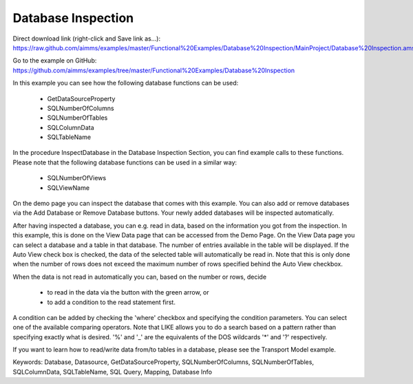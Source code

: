 Database Inspection
====================
.. meta::
   :keywords: Database, Datasource, GetDataSourceProperty, SQLNumberOfColumns, SQLNumberOfTables, SQLColumnData, SQLTableName, SQL Query, Mapping, Database Info
	:description: In this example you can see how several database functions can be used.

Direct download link (right-click and Save link as...):
https://raw.github.com/aimms/examples/master/Functional%20Examples/Database%20Inspection/MainProject/Database%20Inspection.ams

Go to the example on GitHub:
https://github.com/aimms/examples/tree/master/Functional%20Examples/Database%20Inspection

In this example you can see how the following database functions can be used:

	- GetDataSourceProperty 
	- SQLNumberOfColumns 
	- SQLNumberOfTables
	- SQLColumnData
	- SQLTableName

In the procedure InspectDatabase in the Database Inspection Section, you can find example calls to these functions. Please note that the following database functions can be used in a similar way:

	- SQLNumberOfViews
	- SQLViewName
	
On the demo page you can inspect the database that comes with this example. You can also add or remove databases via the Add Database or Remove Database buttons. Your newly added databases will be inspected automatically.

After having inspected a database, you can e.g. read in data, based on the information you got from the inspection. In this example, this is done on the View Data page that can be accessed from the Demo Page. On the View Data page you can select a database and a table in that database. The number of entries available in the table will be displayed. If the Auto View check box is checked, the data of the selected table will automatically be read in. Note that this is only done when the number of rows does not exceed the maximum number of rows specified behind the Auto View checkbox. 

When the data is not read in automatically you can, based on the number or rows, decide 

	- to read in the data via the button with the green arrow, or 
	- to add a condition to the read statement first. 
	
A condition can be added by checking the 'where' checkbox and specifying the condition parameters. You can select one of the available comparing operators. Note that LIKE allows you to do a search based on a pattern rather than specifying exactly what is desired. '%' and '_' are the equivalents of the DOS wildcards '*' and '?' respectively.

If you want to learn how to read/write data from/to tables in a database, please see the Transport Model example.

Keywords:
Database, Datasource, GetDataSourceProperty, SQLNumberOfColumns, SQLNumberOfTables, SQLColumnData, SQLTableName, SQL Query, Mapping, Database Info


